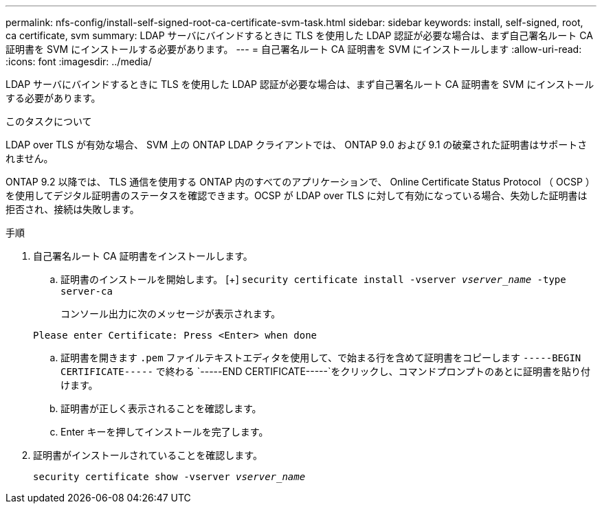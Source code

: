 ---
permalink: nfs-config/install-self-signed-root-ca-certificate-svm-task.html 
sidebar: sidebar 
keywords: install, self-signed, root, ca certificate, svm 
summary: LDAP サーバにバインドするときに TLS を使用した LDAP 認証が必要な場合は、まず自己署名ルート CA 証明書を SVM にインストールする必要があります。 
---
= 自己署名ルート CA 証明書を SVM にインストールします
:allow-uri-read: 
:icons: font
:imagesdir: ../media/


[role="lead"]
LDAP サーバにバインドするときに TLS を使用した LDAP 認証が必要な場合は、まず自己署名ルート CA 証明書を SVM にインストールする必要があります。

.このタスクについて
LDAP over TLS が有効な場合、 SVM 上の ONTAP LDAP クライアントでは、 ONTAP 9.0 および 9.1 の破棄された証明書はサポートされません。

ONTAP 9.2 以降では、 TLS 通信を使用する ONTAP 内のすべてのアプリケーションで、 Online Certificate Status Protocol （ OCSP ）を使用してデジタル証明書のステータスを確認できます。OCSP が LDAP over TLS に対して有効になっている場合、失効した証明書は拒否され、接続は失敗します。

.手順
. 自己署名ルート CA 証明書をインストールします。
+
.. 証明書のインストールを開始します。
 [+]
`security certificate install -vserver _vserver_name_ -type server-ca`
+
コンソール出力に次のメッセージが表示されます。

+
`Please enter Certificate: Press <Enter> when done`

.. 証明書を開きます `.pem` ファイルテキストエディタを使用して、で始まる行を含めて証明書をコピーします `-----BEGIN CERTIFICATE-----` で終わる `-----END CERTIFICATE-----`をクリックし、コマンドプロンプトのあとに証明書を貼り付けます。
.. 証明書が正しく表示されることを確認します。
.. Enter キーを押してインストールを完了します。


. 証明書がインストールされていることを確認します。
+
`security certificate show -vserver _vserver_name_`


